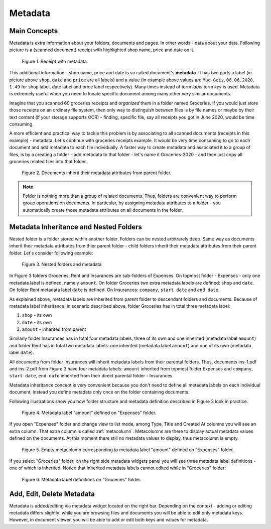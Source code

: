 .. _matadata:

Metadata
==========

Main Concepts
~~~~~~~~~~~~~~~

Metadata is extra information about your folders, documents and pages. In
other words - data about your data. Following picture is a (scanned document)
receipt with highlighted shop name, price and date on it.

.. figure:: ../img/user-manual/metadata/01-macgeiz-receipt-with-metadata.png
   :alt: document with metadata

   Figure 1. Receipt with metadata.

This additional information - shop name, price and date is so called document's **metadata**. It has two parts a label (in picture above ``shop``, ``date`` and ``price`` are all labels) and a value (in example above values are ``Mäc-Geiz``, ``08.06.2020``, ``1.49`` for shop label, date label and price label respectively). Many times instead of term *label* term *key* is used.
Metadata is extremely useful when you need to locate specific document among many other very similar documents.

Imagine that you scanned 60 groceries receipts and *organized* them in a
folder named Groceries. If you would just store those receipts on an ordinary
file system, then only way to distinguish between files is by file names or
maybe by their text content (if your storage supports OCR) - finding, specific
file, say all receipts you got in June 2020, would be time consuming.

A more efficient and practical way to tackle this problem is by associating to
all scanned documents (receipts in this example) - metadata. Let's continue
with groceries receipts example. It would be very time consuming to go to each
document and add metadata to each file individually. A faster way to create
metadata and associated it to a group of files, is by a creating a folder -
add metadata to that folder - let's name it Groceries-2020 - and then just
copy all groceries related files into that folder.

.. figure:: ../img/user-manual/metadata/02-inherited-metadata.png
   :alt: document inherits metadata attributes from its parent folder.

   Figure 2. Documents inherit their metadata attributes from parent folder.


.. note::

    Folder is nothing more than a group of related documents. Thus, folders
    are convenient way to perform group operations on documents. In particular,
    by assigning metadata attributes to a folder - you automatically create
    those metadata attributes on all documents in the folder.

Metadata Inheritance and Nested Folders
~~~~~~~~~~~~~~~~~~~~~~~~~~~~~~~~~~~~~~~~

Nested folder is a folder stored within another folder. Folders can be nested
arbitrarely deep. Same way as documents inherit their metadata attributes from
thier parent folder - child folders inherit their metadata attributes from their
parent folder. Let's consider following example:

.. figure:: ../img/user-manual/metadata/nested-folders-and-metadata.png

    Figure 3. Nested folders and metadata

In Figure 3 folders Groceries, Rent and Insurances are sub-folders of Expenses.
On topmost folder - Expenses - only one metadata label is defined, namely
``amount``. On folder Groceries two extra metadata labels are defined:
``shop`` and ``date``. On folder Rent metadata label ``date`` is defined. On
Insurances: ``company``, ``start date`` and ``end date``.

As explained above, metadata labels are inherited from parent folder to
descendant folders and documents. Because of metadata label inheritance, in
scenario described above, folder Groceries has  in total three metadata label:

1. ``shop`` - its own
2. ``date`` - its own
3. ``amount`` - inherited from parent

Similarly folder Insurances has in total four metadata labels, three of its
own and one inherited (metadata label ``amount``) and folder Rent has in total
two metadata labels: one inherited (metadata label ``amount``) and one of its
own (metadata label ``date``).

All documents from folder Insurances will inherit metadata labels from their
parental folders. Thus, documents ins-1.pdf and ins-2.pdf from Figure 3 have
four metadata labels: ``amount`` inherited from topmost folder Expenses and
``company``, ``start date``, ``end date`` inherited from their direct parental
folder - Insurances.

Metadata inheritance concept is very convenient because you don't need to
define all metadata labels on each individual document, instead you define
metadata only once on the folder containing documents.

Following illustrations show you how folder structure and metadata definition
described in Figure 3 look in practice.

.. figure:: ../img/user-manual/metadata/metadata-defined-on-expenses-folder-v2.png

    Figure 4. Metadata label "amount" defined on "Expenses" folder.

If you open "Expenses" folder and change view to list mode, among Type, Title
and Created At columns you will see an extra column. That extra column is
called :ref:`metacolumn`. Metacolumns are there to display actual metadata values defined
on the documents. At this moment there still no metadata values to display, thus metacolumn
is empty.

.. figure:: ../img/user-manual/metadata/metacolumn-amount-v2.png 

    Figure 5. Empty metacolumn corresponding to metadata label "amount" defined on "Expenses" folder.

If you select "Groceries" folder, on the right side metadata widgets panel you
will see three metadata label definitions - one of which is inherited. Notice
that inherited metadata labels cannot edited while in "Groceries" folder:

.. figure:: ../img/user-manual/metadata/metadata-defined-on-groceries-folder-v2.png

    Figure 6. Metadata label definitions on "Groceries" folder.

Add, Edit, Delete Metadata
~~~~~~~~~~~~~~~~~~~~~~~~~~~

Metadata is added/editing via metadata widget located on the right bar.
Depending on the context - adding or editing metadata differs slightly: 
while you are browsing files and documents you will be able to edit only
metadata keys. However, in document viewer, you will be able to add or edit
both keys and values for metadata.